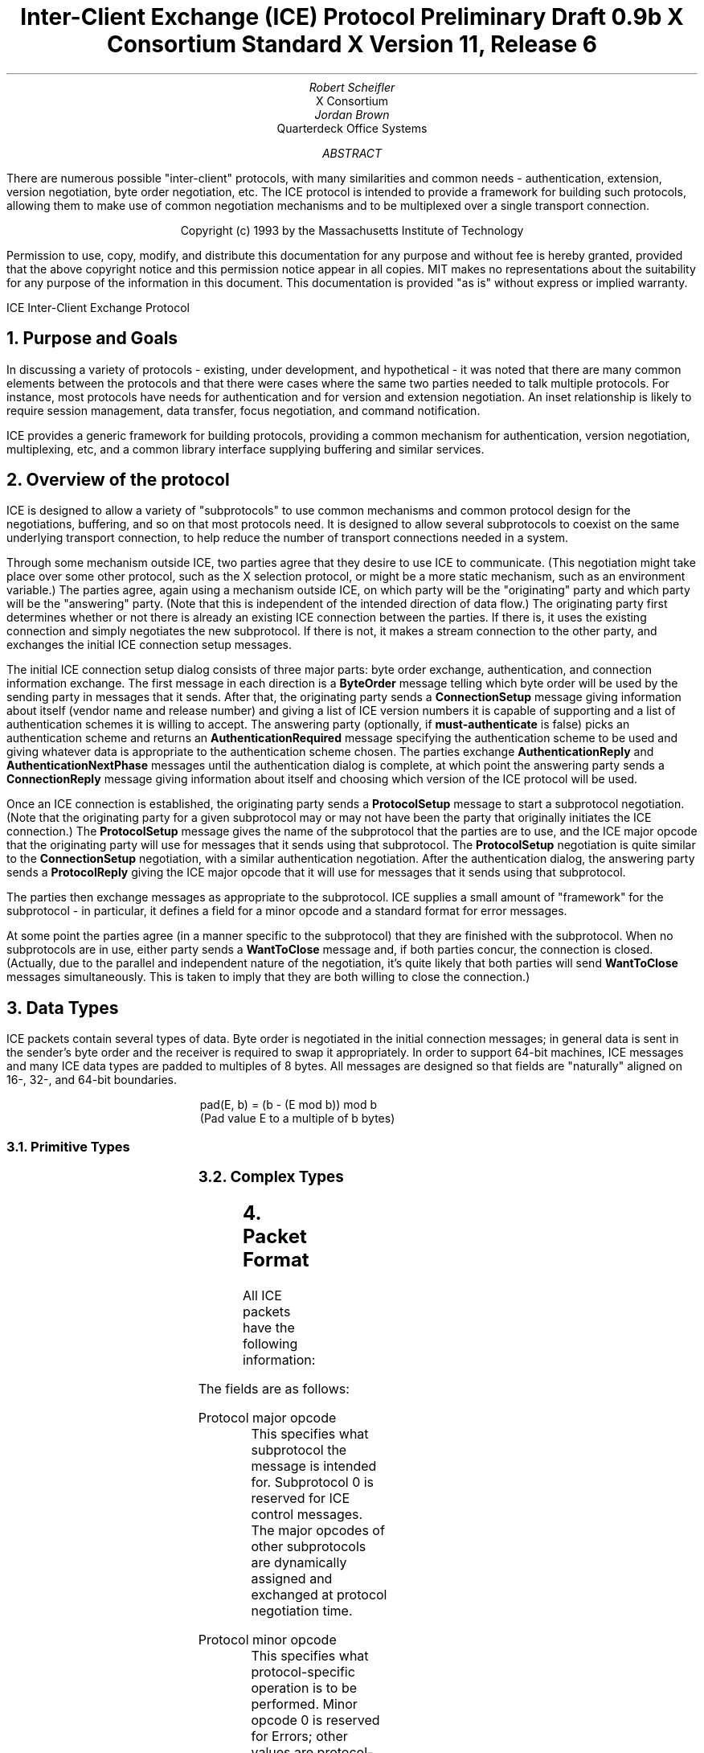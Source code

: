 .\" Use tbl and -ms
.\" Disable hyphenation.  I hate it.
.hy 0
.de hy
..
.\" A couple of macros to standardize state diagrams and make them
.\" easy to type.
.de s	\" Begin state - .s <state name>
\f6\\$1\fP:
.br
..
.de t	\" Transition - .t "condition" <new state>
.RS
\\$1 \(-> \f6\\$2\fP
.RE
..
.\" Turn off page header & footer?
.de PT
..
.de BT
..
.\" For some reason, my groff doesn't like I.  I've not tried to
.\" figure out why yet.
.ie t \{
.fp 6 I
.fp 7 C
.fp 8 CB \}
.el \{
.fp 6 B
.fp 7 R
.fp 8 B
\}
.ps 10
.nr PS 10
\&
.TL
\s+2\fBInter-Client Exchange (ICE) Protocol\fP\s-2
.sp
Preliminary Draft 0.9b
.sp
X Consortium Standard
.sp
X Version 11, Release 6
.AU
Robert Scheifler
.AI
X Consortium
.AU
Jordan Brown
.AI
Quarterdeck Office Systems
.AB
.LP
There are numerous possible "inter-client" protocols, with many similarities
and common needs - authentication, extension, version negotiation, byte
order negotiation, etc.  The ICE protocol is intended to provide a framework
for building such protocols, allowing them to make use of common negotiation
mechanisms and to be multiplexed over a single transport connection.
.AE
.LP
.DS C
.if n Copyright (c) 1993 by the Massachusetts Institute of Technology
.if t Copyright \(co 1993 by the Massachusetts Institute of Technology
.DE
.sp 3
.LP
Permission to use, copy, modify, and distribute this documentation for
any purpose and without fee is hereby granted, provided that the above
copyright notice and this permission notice appear in all copies.
MIT makes no representations about the suitability for any purpose
of the information in this document.  This documentation is provided
"as is" without express or implied warranty.
.de PT
.ie o .tl 'ICE''Inter-Client Exchange Protocol '
.el .tl 'Inter-Client Exchange Protocol ''ICE'
..
.bp 1
.de BT
.tl ''\fB % \fP''
..
.NH 1
Purpose and Goals
.LP
In discussing a variety of protocols - existing, under development, and
hypothetical - it was noted that there are many common elements between
the protocols and that there were cases where the same two parties
needed to talk multiple protocols.  For instance, most protocols have
needs for authentication and for version and extension negotiation.
An inset relationship is likely to require session management, data
transfer, focus negotiation, and command notification.
.LP
ICE provides a generic framework for building protocols, providing
a common mechanism for authentication, version negotiation, multiplexing,
etc, and a common library interface supplying buffering and similar
services.
.NH 1
Overview of the protocol
.LP
ICE is designed to allow a variety of "subprotocols" to use common
mechanisms and common protocol design for the negotiations, buffering,
and so on that most protocols need.  It is designed to allow several
subprotocols to coexist on the same underlying transport connection, to
help reduce the number of transport connections needed in a system.
.LP
Through some mechanism outside ICE, two parties agree that they
desire to use ICE to communicate.  (This negotiation might take
place over some other protocol, such as the X selection protocol, or
might be a more static mechanism, such as an environment variable.)
The parties agree, again using a mechanism outside ICE, on which
party will be the "originating" party and which party will be the
"answering" party.  (Note that this is independent of the intended
direction of data flow.) The originating party first determines
whether or not there is already an existing ICE connection between
the parties.  If there is, it uses the existing connection and simply
negotiates the new subprotocol.  If there is not, it makes a stream
connection to the other party, and exchanges the initial ICE connection
setup messages.
.LP
The initial ICE connection setup dialog consists of three major
parts:  byte order exchange, authentication, and connection information
exchange.  The first message in each direction is a \fBByteOrder\fP
message telling which byte order will be used by the sending party in
messages that it sends.  After that, the originating party sends
a \fBConnectionSetup\fP message giving information about itself
(vendor name and release number) and giving a list of ICE version
numbers it is capable of supporting and a list of authentication
schemes it is willing to accept.  The answering party (optionally, if
\fBmust-authenticate\fP is false) picks
an authentication scheme and returns an \fBAuthenticationRequired\fP
message specifying the authentication scheme to be used and giving
whatever data is appropriate to the authentication scheme chosen.  The
parties exchange \fBAuthenticationReply\fP and
\fBAuthenticationNextPhase\fP messages until the authentication dialog
is complete, at which point the answering party sends a
\fBConnectionReply\fP message giving information about itself and
choosing which version of the ICE protocol will be used.
.LP
Once an ICE connection is established, the originating party sends a
\fBProtocolSetup\fP message to start a subprotocol negotiation.  (Note
that the originating party for a given subprotocol may or may not have
been the party that originally initiates the ICE connection.)  The
\fBProtocolSetup\fP message gives the name of the subprotocol that the
parties are to use, and the ICE major opcode that the originating party
will use for messages that it sends using that subprotocol.  The
\fBProtocolSetup\fP negotiation is quite similar to the
\fBConnectionSetup\fP negotiation, with a similar authentication
negotiation.  After the authentication dialog, the answering party
sends a \fBProtocolReply\fP giving the ICE major opcode that it will
use for messages that it sends using that subprotocol.
.LP
The parties then exchange messages as appropriate to the subprotocol.
ICE supplies a small amount of "framework" for the subprotocol - in
particular, it defines a field for a minor opcode and a standard format
for error messages.
.LP
At some point the parties agree (in a manner specific to the
subprotocol) that they are finished with the subprotocol.
When no subprotocols are in use, either party sends a \fBWantToClose\fP
message and, if both parties concur, the connection is closed.
(Actually, due to the parallel and independent nature of the
negotiation, it's quite likely that both parties will send \fBWantToClose\fP
messages simultaneously.  This is taken to imply that they are both
willing to close the connection.)
.NH 1
Data Types
.LP
ICE packets contain several types of data.  Byte order is negotiated in
the initial connection messages; in general data is sent in the sender's
byte order and the receiver is required to swap it appropriately.
In order to support 64-bit machines, ICE messages and many ICE data types
are padded to multiples of 8 bytes.  All messages are designed so that
fields are "naturally" aligned on 16-, 32-, and 64-bit boundaries.
.sp
.RS
.nf
pad(E, b) = (b - (E mod b)) mod b
(Pad value E to a multiple of b bytes)
.fi
.RE
.NH 2
Primitive Types
.LP
.TS
l c l
l c l

l c l.
Type Name	Length	Description
	(in bytes)

CARD8	1	A single byte unsigned integer
CARD16	2	Two byte unsigned integer
CARD32	4	Four byte unsigned integer
.TE
.NH 2
Complex Types
.LP
.TS
l c l l
l c l l

l c l l.
Type Name	Length	Type	Description
	(in bytes)

VERSION
	2	CARD16	Major version number
	2	CARD16	Minor version number

XPCS
	2	CARD16	length of string in bytes
	n	LISTofCHAR	string
	p		unused, p = pad(n+2, 4)
.TE
.NH 1
Packet Format
.LP
All ICE packets have the following information:
.TS
c c l
c c l

c l l.
Length	Field	Description
(in bytes)	Type	

1	CARD8	protocol major opcode
1	CARD8	protocol minor opcode
2	<vary>	<use is specific to protocol>
4	CARD32	length of remaining data in 8-byte units

n	???	packet-specific data
.TE
.LP
The fields are as follows:
.LP
Protocol major opcode
.RS
This specifies what subprotocol the message is intended for.  Subprotocol
0 is reserved for ICE control messages.  The major opcodes of other
subprotocols are dynamically assigned and exchanged at protocol
negotiation time.
.RE
.LP
Protocol minor opcode
.RS
This specifies what protocol-specific operation is to be performed.
Minor opcode 0 is reserved for Errors; other values are protocol-specific.
.RE
.LP
Length of data in 8-byte units
.RS
This specifies the length of the information following the first 8 bytes.
Each message-type has a different format, and will need to be separately
length-checked against this value.  As every data item has either an
explicit length, or an implicit length, this can be easily accomplished.
Packets that have too little or too much data indicate a serious
protocol failure.
.RE
.NH 1
Global Protocol Description
.LP
Every message sent (in a given direction) has an implicit sequence number,
starting with 1.  Sequence numbers are global to the connection; independent
sequence numbers are NOT maintained for each protocol.
.LP
Messages of a given major-opcode (i.e., of a given protocol) must be
responded to (if a response is called for) in order by the receiving party.
Messages from different protocols can be responded to in arbitrary order.
.LP
Minor opcode 0 in every protocol is for reporting errors.  At most one error
is generated per request.  If more than one error condition is encountered
in processing a request, the choice of which error is returned is
implementation-dependent.  Protocol designers are urged to design their
protocol to avoid this situation.
.NH 2
Error
.RS
.TS
lf7 l.
offending-minor-opcode	CARD8
severity	{CanContinue, FatalToProtocol, FatalToConnection}
sequence-number	CARD32
class	CARD16
value(s)	<dependent on major/minor opcode and class>
.TE
.LP
An error message sent in response to a message from any protocol.
This error message exists in all protocol major-opcode spaces; it
is minor-opcode zero in every protocol.  The minor opcode of the
message that caused the error is reported, as well as the sequence
number of that message.  The class defines the generic class of
error.  Classes are specified separately for each protocol (numeric
values can mean different things in different protocols).  The error
value(s), if any, and their types vary with the specific error class
for the protocol.

(Asynchronous errors - errors not associated with a previous
message???  If so, offending-minor and sequence = 0.)
.RE
.NH 1
ICE Control Subprotocol - Major Opcode 0
.LP
Each of the ICE control opcodes is described below.
Most of the packets have additional information included beyond the
description above.  The additional information is appended to the packet
header in the order described, and the length field is computed accordingly.
.LP
Note:  In the following message descriptions, "Expected Errors" indicates
errors that might occur in the normal course of events.  Other errors
(in particular BadMajor, BadMinor, BadState, BadLength, BadValue,
ProtocolDuplicate, and MajorOpcodeDuplicate) might occur, but generally
indicate serious failures (read as "bugs") on the part of the erring peer.
.NH 2
ByteOrder
.RS
.TS
lf7 l.
byte-order	{BigEndian, LittleEndian}
.TE
.LP
Both parties must send this message before sending any other,
including errors.  This message specifies the byte order that
will be used on subsequent messages sent by this party.
.LP
Note:  If the receiver detects an error in this message,
it must be sure to send its own ByteOrder message before sending
the Error.
.RE
.NH 2
ConnectionSetup
.RS
.TS
lf7 l.
must-authenticate	BOOL
versions	LISTofVERSION
authentication-protocol-names	LISTofXPCS
vendor	XPCS
release	XPCS
.TE
Expected errors: \f7NoVersion\fP, \f7NoAuthentication\fP
.LP
The party that initiates the connection (that one that does the "connect()")
must send this as the second message (after ByteOrder) on startup.
.LP
Versions gives a list, in decreasing order of preference, of the
protocol versions this party is capable of speaking.  This document
specifies major version 1, minor version 0.
.LP
Authentication-protocol-names gives the names of authentication
protocols the sending party is willing to perform.
.LP
If must-authenticate is true, the initiating party demands
authentication; the accepting party *must* pick an authentication
scheme and use it.  If must-authenticate is false, the accepting
party is allowed to decline authentication completely.
.LP
Vendor gives the name of the vendor of this ICE implementation.
.LP
Release gives the release identifier of this ICE implementation.
.LP
.RE
.NH 2
AuthenticationRequired
.RS
.TS
lf7 l.
authentication-protocol-index	CARD8
data	<specific to authentication protocol>
.TE
Expected errors: \f7AuthenticationRejected\fP, \f7AuthenticationFailed\fP
.LP
This message is sent in response to a ConnectionSetup or ProtocolSetup
message to specify that authentication is to be done and what authentication
mechanism is to be used.
.LP
The authentication protocol is specified by an index into the list
of names given in the ConnectionSetup or ProtocolSetup.  Any
protocol-specific data that might be required is also sent.
.RE
.NH 2
AuthenticationReply
.RS
.TS
lf7 l.
data	<specific to authentication protocol>
.TE
Expected errors:  \f7AuthenticationRejected\fP, \f7AuthenticationFailed\fP
.LP
This message is sent in response to an AuthenticationRequired message, to
supply authentication data as defined by the authentication protocol
being used.
.LP
Note that this message is sent by the party that initiated the current
negotiation - the party that sent the ConnectionSetup or ProtocolSetup
message.
.RE
.NH 2
AuthenticationNextPhase
.RS
.TS
lf7 l.
data	<specific to authentication protocol>
.TE
Expected errors:  \f7AuthenticationRejected\fP, \f7AuthenticationFailed\fP
.LP
This message is sent in response to an AuthenticationReply message, to
supply authentication data as defined by the authentication protocol
being used.
.RE
.NH 2
ConnectionReply
.RS
.TS
lf7 l.
version-index	CARD8
vendor	XPCS
release	XPCS
.TE
Version-index gives an index into the list of versions offered in
the ConnectionSetup message; it specifies the version of the ICE
protocol that both party should speak for the duration of the
connection.
.LP
Vendor gives the name of the vendor of this ICE implementation.
.LP
Release gives the release identifier of this ICE implementation.
.RE
.NH 2
ProtocolSetup
.RS
.TS
lf7 l.
protocol-name	XPCS
major-opcode	CARD8
versions	LISTofVERSION
vendor	XPCS
release	XPCS
authentication-protocol-names	LISTofXPCS
.TE
Expected Errors:  \f7UnknownProtocol\fP, \f7NoVersion\fP, \f7NoAuthentication\fP
.LP
Used to negotiate a protocol and establish any authentication
specific to it.
.LP
Protocol-name gives the name of the protocol the party wishes
to speak.
.LP
Major-opcode gives the opcode that the party will use in messages
it sends.
.LP
Versions gives a list of version numbers, in decreasing order of
preference, that the party is willing to speak.
.LP
Vendor identifies the vendor of this implementation of the specific
protocol.
.LP
Release identifies the release of this implementation of the
specific protocol.
.LP
Authentication-protocol-names  specifies a (possibly null) list
of authentication protocols the party is willing to perform.
.RE
.NH 2
ProtocolReply
.RS
.TS
lf7 l.
major-opcode	CARD8
version-index	CARD8
vendor	XPCS
release	XPCS
.TE
Major-opcode gives the opcode that this party will use in
messages that it sends.  Version-index gives an index into the list
of versions offered in the ProtocolSetup message; it specifies
the version of the protocol that both party should speak for
the duration of the connection.  Vendor identifies the vendor of
this implementation of the specific protocol.  Release identifies
the release of this implementation of the specific protocol.
.RE
.NH 2
Ping
.RS
.TS
l.
<no parameters>
.TE
A way to test if the other side is still paying attention.
.RE
.NH 2
PingReply
.RS
.TS
l.
<no parameters>
.TE
The way to say that you are still paying attention.
.RE
.NH 2
WantToClose
.RS
.TS
l.
<no parameters>
.TE
The sending party has noticed that there are no active
protocols left and the connection can be closed.  There are
four possible scenarios arising from this request:
.br
(1) The other side noticed too, and has already sent a
WantToClose.  On receiving a WantToClose while already attempting
to shut down, each party should simply close the connection.
.br
(2) The other side hasn't noticed, but agrees.  It closes
the connection.
.br
(3) The other side has a ProtocolSetup "in flight", in
which case it is to ignore WantToClose and the party
sending WantToClose is to abandon the shutdown attempt
when it receives the ProtocolSetup.
.br
(4) The other side wants the connection kept open for some
reason not specified by the protocol, in which case it
sends NoClose.
.LP
See the state transition diagram for additional information.
.RE
.NH 2
NoClose
.RS
.TS
l.
<no parameters>
.TE
The sending party does not want the connection closed at
this time.  The receiving party should not close the
connection, and should not request WantToClose; the
sending party will initiate the next "Shall we close?"
dialog.
.RE
.NH 1
State Diagrams
.LP
Here are the state diagrams for the party that initiates the connection:
.LP
.s start
.t "connect to other end, send ConnectionSetup" conn_wait

.s conn_wait
.t "receive ConnectionReply" stasis
.t "receive AuthenticationRequired" conn_auth1
.t "receive Error" quit
.t "receive <other>, send Error" quit

.s conn_auth1
.t "if good auth data, send AuthenticationReply" conn_auth2
.t "if bad auth data, send Error" quit

.s conn_auth2
.t "receive ConnectionReply" stasis
.t "receive AuthenticationNextPhase" conn_auth1
.t "receive Error" quit
.t "receive <other>, send Error" quit

.LP
Here are top-level state transitions for the party that accepts connections.

.s listener
.t "accept connection" init_wait

.s init_wait
.t "receive ConnectionSetup" auth_ask
.t "receive <other>, send Error" quit

.s auth_ask
.t "send ConnectionReply" stasis
.t "send AuthenticationRequired" auth_wait
.t "send Error" quit

.s auth_wait
.t "receive AuthenticationReply" auth_check
.t "receive <other>, send Error" quit

.s auth_check
.t "if no more auth needed, send ConnectionReply" stasis
.t "if good auth data, send AuthenticationNextPhase" auth_wait
.t "if bad auth data, send Error" quit

.LP
Here are the top-level state transitions for all parties after the initial
connection establishment subprotocol.
.LP
Note:  this is not quite the truth for branches out from stasis, in
that multiple conversations can be interleaved on the connection.

.s stasis
.t "send ProtocolSetup" proto_wait
.t "receive ProtocolSetup" proto_reply
.t "send Ping" ping_wait
.t "receive Ping, send PingReply" stasis
.t "receive WantToClose" shutdown_attempt
.t "receive <other>, send Error" stasis
.t "All protocols shut down, send WantToClose" close_wait

.s proto_wait
.t "receive ProtocolReply" stasis
.t "receive AuthenticationRequired" give_auth1
.t "receive Error, give up on this protocol" stasis

.s give_auth1
.t "if good auth data, send AuthenticationReply" give_auth2
.t "if bad auth data, send Error, give up on this protocol" stasis

.s give_auth2
.t "receive ProtocolReply" stasis
.t "receive AuthenticationNextPhase" give_auth1
.t "receive Error, give up on this protocol" stasis

.s proto_reply
.t "send ProtocolReply" stasis
.t "send AuthenticationRequired" take_auth1
.t "send Error, give up on this protocol" stasis

.s take_auth1
.t "receive AuthenticationReply" take_auth2
.t "receive Error, give up on this protocol" stasis

.s take_auth2
.t "if good auth data" take_auth3
.t "if bad auth data, send Error, give up on this protocol" stasis

.s take_auth3
.t "if no more auth needed, send ProtocolReply" stasis
.t "if good auth data, send AuthenticationNextPhase" take_auth1
.t "if bad auth data, send Error, give up on this protocol" stasis

.s ping_wait
.t "receive PingReply" stasis

.s quit
.t "" close connection


Here are the state transitions for shutting down the connection:

.s shutdown_attempt
.t "if protocols active," stasis
.t "else if want to stay alive anyway, send NoClose" stasis
.t "else" quit

.s close_wait
.t "receive ProtocolSetup" proto_reply
.t "receive NoClose" stasis
.t "receive WantToClose" quit
.t "connection close" quit

.NH 1
Protocol Encoding
.LP
In the encodings below, the first column is the number of bytes occupied.
The second column is either the type (if the value is variable) or the
actual value.  The third column is the description of the value (e.g.,
the parameter name).  Receivers are not to examine unused and pad bytes.
.LP
This document describes major version 1, minor version 0 of the ICE protocol.
.LP
LISTof<type> indicates some number of repetitions of <type>, with no
additional padding.  The number of repetitions must be specified elsewhere
in the message.
.RS
.TS
c c
l l.
Message Name	Encoding
_
Error	0
ByteOrder	1
ConnectionSetup	2
AuthenticationRequired	3
AuthenticationReply	4
AuthenticationNextPhase	5
ConnectionReply	6
ProtocolSetup	7
ProtocolReply	8
Ping	9
PingReply	10
WantToClose	11
NoClose	12
.TE
.RE
.NH 2
Error
.RS
.TS
tab(|);
l l l
l l l

l l l.
Length|Type /|Description
|Value
1|CARD8|major-opcode
1|0|Error
2|CARD16|class
4|(n+p)/8+1|length
1|CARD8|offending-minor-opcode
1||severity:
|0|   CanContinue
|1|   FatalToProtocol (???)
|2|   FatalToConnection
2||unused
4|CARD32|sequence number of erroneous message
n|<varies>|value(s)
p||pad, p = pad(n,8)
.TE
.RE
.NH 2
ByteOrder
.RS
.TS
tab(|);
l l l
l l l

l l l.
Length|Type /|Description
|Value
1|0|ICE
1|1|ByteOrder
1||byte-order:
|0|   LittleEndian
|1|   BigEndian
1||unused
4|0|length

.TE
.RE
.NH 2
ConnectionSetup
.RS
.TS
tab(|);
l l l
l l l

l l l.
Length|Type /|Description
|Value
1|0|ICE
1|2|ConnectionSetup
1|CARD8|Number of versions offered
1|CARD8|Number of authentication protocol names offered
4|(i+j+k+m+p)/8+1|length
1|BOOL|must-authenticate
7||unused
i|XPCS|vendor
j|XPCS|release
k|LISTofXPCS|authentication-protocol-names
m|LISTofVERSION|version-list
p||unused, p = pad(i+j+k+m,8)

.TE
.RE
.NH 2
AuthenticationRequired
.RS
.TS
tab(|);
l l l
l l l

l l l.
Length|Type /|Description
|Value
1|0|ICE
1|3|AuthenticationRequired
1|CARD8|authentication-protocol-index
1||unused
4|(n+p)/8+1|length    
2|n|length of authentication data
6||unused
n|<varies>|data
p||unused, p = pad(n,8)

.TE
.RE
.NH 2
AuthenticationReply
.RS
.TS
tab(|);
l l l
l l l

l l l.
Length|Type /|Description
|Value
1|0|ICE
1|4|AuthenticationReply
2||unused
4|(n+p)/8+1|length
2|n|length of authentication data
6||unused
n|<varies>|data
p||unused, p = pad(n,8)

.TE
.RE
.NH 2
AuthenticationNextPhase
.RS
.TS
tab(|);
l l l
l l l

l l l.
Length|Type /|Description
|Value
1|0|ICE
1|5|AuthenticationNextPhase
2||unused
4|(n+p)/8+1|length
2|n|length of authentication data
6||unused
n|<varies>|data
p||unused, p = pad(n,8)
.TE
.RE
.NH 2
ConnectionReply
.RS
.TS
tab(|);
l l l
l l l

l l l.
Length|Type /|Description
|Value
1|0|ICE
1|6|ConnectionReply
1|CARD8|version-index
1||unused
4|(i+j+p)/8|length
i|XPCS|vendor
j|XPCS|release
p||unused, p = pad(i+j,8)

.TE
.RE
.NH 2
ProtocolSetup
.RS
.TS
tab(|);
l l l
l l l

l l l.
Length|Type /|Description
|Value
1|0|ICE
1|7|ProtocolSetup
1|CARD8|major-opcode
1||unused
4|(i+j+k+m+n+p)/8+1|length
1|CARD8|Number of versions offered
1|CARD8|Number of authentication protocol names offered
6||unused
i|XPCS|protocol-name
j|XPCS|vendor
k|XPCS|release
m|LISTofXPCS|authentication-protocol-names
n|LISTofVERSION|version-list
p||unused, p = pad(i+j+k+m+n,8)

.TE
.RE
.NH 2
ProtocolReply
.RS
.TS
tab(|);
l l l
l l l

l l l.
Length|Type /|Description
|Value
1|0|ICE
1|8|ProtocolReply
1|CARD8|version-index
1|CARD8|major-opcode
4|(i+j+p)/8|length
i|XPCS|vendor
j|XPCS|release
p||unused, p = pad(i+j, 8)

.TE
.RE
.NH 2
Ping
.RS
.TS
tab(|);
l l l
l l l

l l l.
Length|Type /|Description
|Value
1|0|ICE
1|9|Ping
2|0|unused
4|0|length

.TE
.RE
.NH 2
PingReply
.RS
.TS
tab(|);
l l l
l l l

l l l.
Length|Type /|Description
|Value
1|0|ICE
1|10|PingReply
2|0|unused
4|0|length

.TE
.RE
.NH 2
WantToClose
.RS
.TS
tab(|);
l l l
l l l

l l l.
Length|Type /|Description
|Value
1|0|ICE
1|11|WantToClose
2|0|unused
4|0|length

.TE
.RE
.NH 2
NoClose
.RS
.TS
tab(|);
l l l
l l l

l l l.
Length|Type /|Description
|Value
1|0|ICE
1|12|NoClose
2|0|unused
4|0|length
.TE
.RE
.NH 1
Errors
.NH 2
Generic Errors
.LP
These errors should be used by all protocols, as applicable.
For ICE (major opcode 0), FatalToProtocol really means FatalToConnection.
.TS
lf7 l l.
Error-class		BadMinor
Offending-minor		Any
Severity		FatalToProtocol or CanContinue (protocol's discretion)
Values		None
.TE
.RS
Received a message with an unknown minor opcode.
.RE
.TS
lf7 l l.
Error-class		BadState
Offending-minor		Any
Severity		FatalToProtocol or CanContinue (protocol's discretion)
Values		None
.TE
.RS
Received a message with a valid minor opcode which is not appropriate
for the current state of the protocol.
.RE
.TS
lf7 l l.
Error-class		BadLength
Offending-minor		Any
Severity		FatalToProtocol or CanContinue (protocol's discretion)
Values		None
.TE
.RS
Received a message with a bad length.  The length of the message is
longer or shorter than required to contain the data.
.RE
.TS
lf7 l l.
Error-class		BadValue
Offending-minor		Any
Severity		CanContinue
Values	CARD32	Offset to offending value in offending message
	CARD32	Length of offending value (???)
	<varies>	Offending value (???)
.TE
.RS
Received a message with a bad value specified.
.RE
.NH 2
ICE Errors
.LP
These errors are all major opcode 0 errors.
.TS
lf7 l l.
Error-class		NoAuthentication
Offending-minor		ConnectionSetup, ProtocolSetup
Severity		ConnectionSetup \(-> FatalToConnection
		ProtocolSetup \(-> FatalToProtocol
Values	None
.TE
.RS
None of the authentication protocols offered are available.
.RE
.TS
lf7 l l.
Error-class		NoVersion
Offending-minor		ConnectionSetup, ProtocolSetup
Severity		ConnectionSetup \(-> FatalToConnection
		ProtocolSetup \(-> FatalToProtocol
Values	None
.TE
.RS
None of the protocol versions offered are available.
.RE
.TS
lf7 l l.
Error-class		AuthenticationRejected
Offending-minor		AuthenticationReply, AuthenticationRequired,
		AuthenticationNextPhase
Severity		FatalToProtocol
Values	XPCS	Reason
.TE
.RS
Authentication rejected.  The peer has failed to properly
authenticate itself.
.RE
.TS
lf7 l l.
Error-class		AuthenticationFailed
Offending-minor		AuthenticationReply, AuthenticationRequired,
		AuthenticationNextPhase
Severity		FatalToProtocol
Values	XPCS	Reason
.TE
.RS
Authentication failed.  AuthenticationFailed does not imply
that the authentication was rejected, as AuthenticationRejected
does.  Instead it means that the sender was unable to complete
the authentication for some other reason.  (For instance, it
may have been unable to contact an authentication server.)
.RE
.TS
lf7 l l.
Error-class		ProtocolDuplicate
Offending-minor		ProtocolSetup
Severity		FatalToProtocol (but see note)
Values	XPCS	Protocol Name
.TE
.RS
The protocol name was already registered.  This is fatal to
the "new" ProtocolSetup, but does not affect the existing
registration.
.RE
.TS
lf7 l l.
Error-class		MajorOpcodeDuplicate
Offending-minor		ProtocolSetup
Severity		FatalToProtocol (but see note)
Values	CARD8	Opcode
.TE
.RS
The major opcode specified was already registered.  This is
fatal to the "new" ProtocolSetup, but does not affect the
existing registration.
.RE
.TS
lf7 l l.
Error-class		UnknownProtocol
Offending-minor		ProtocolSetup
Severity		FatalToProtocol
Values	XPCS	protocol name
.TE
.RS
The protocol specified is not supported.
.RE
.TS
lf7 l l.
Error-class		BadMajor
Offending-minor		<any>
Severity		CanContinue (but see note)
Values	CARD8	Opcode
.TE
.RS
The opcode given is not one that has been registered.  There
is a good argument for making this be FatalToConnection.
.RE
.NH 1
Error Encoding
.LP
Generic Errors have classes in the range 0x8000..0xFFFF.
.TS
l l.
BadMinor	0x8000
BadState	0x8001
BadLength	0x8002
BadValue	0x8003
.TE
.LP
Per-Protocol Errors have classes in the range 0x0000-0x7fff.
.LP
ICE Errors:
.TS
l l.
BadMajor	0
NoAuthentication	1
NoVersion	2
AuthenticationRejected	3
AuthenticationFailed	4
ProtocolDuplicate	5
MajorOpcodeDuplicate	6
UnknownProtocol	7
.TE
.ce
[end]
